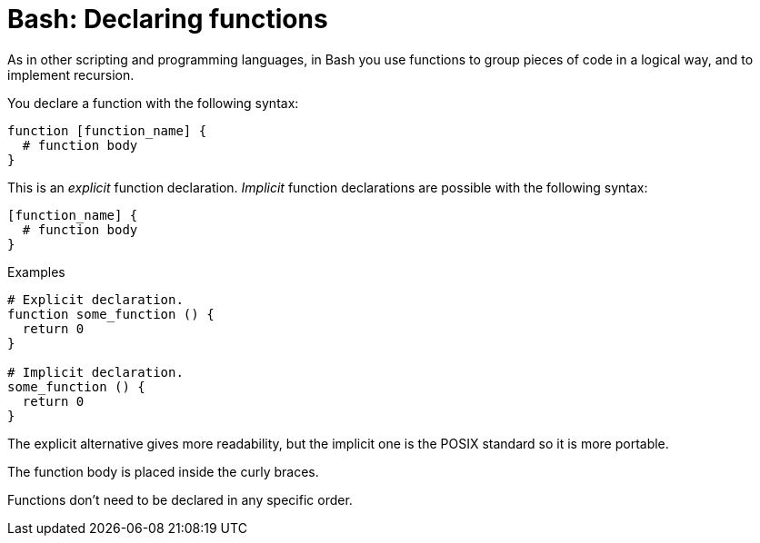 = Bash: Declaring functions

As in other scripting and programming languages, in Bash you use functions to group pieces of code in a logical way, and to implement recursion.

You declare a function with the following syntax:

----
function [function_name] {
  # function body
}
----

This is an _explicit_ function declaration. _Implicit_ function declarations are possible with the following syntax:

----
[function_name] {
  # function body
}
----

.Examples
[source,bash]
----
# Explicit declaration.
function some_function () {
  return 0
}

# Implicit declaration.
some_function () {
  return 0
}
----

The explicit alternative gives more readability, but the implicit one is the POSIX standard so it is more portable.

The function body is placed inside the curly braces.

Functions don't need to be declared in any specific order.
